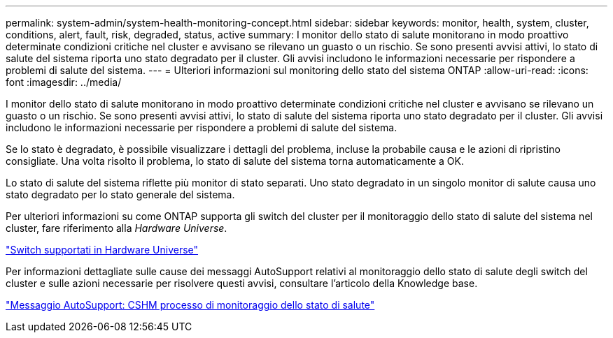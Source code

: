 ---
permalink: system-admin/system-health-monitoring-concept.html 
sidebar: sidebar 
keywords: monitor, health, system, cluster, conditions, alert, fault, risk, degraded, status, active 
summary: I monitor dello stato di salute monitorano in modo proattivo determinate condizioni critiche nel cluster e avvisano se rilevano un guasto o un rischio. Se sono presenti avvisi attivi, lo stato di salute del sistema riporta uno stato degradato per il cluster. Gli avvisi includono le informazioni necessarie per rispondere a problemi di salute del sistema. 
---
= Ulteriori informazioni sul monitoring dello stato del sistema ONTAP
:allow-uri-read: 
:icons: font
:imagesdir: ../media/


[role="lead"]
I monitor dello stato di salute monitorano in modo proattivo determinate condizioni critiche nel cluster e avvisano se rilevano un guasto o un rischio. Se sono presenti avvisi attivi, lo stato di salute del sistema riporta uno stato degradato per il cluster. Gli avvisi includono le informazioni necessarie per rispondere a problemi di salute del sistema.

Se lo stato è degradato, è possibile visualizzare i dettagli del problema, incluse la probabile causa e le azioni di ripristino consigliate. Una volta risolto il problema, lo stato di salute del sistema torna automaticamente a OK.

Lo stato di salute del sistema riflette più monitor di stato separati. Uno stato degradato in un singolo monitor di salute causa uno stato degradato per lo stato generale del sistema.

Per ulteriori informazioni su come ONTAP supporta gli switch del cluster per il monitoraggio dello stato di salute del sistema nel cluster, fare riferimento alla _Hardware Universe_.

https://hwu.netapp.com/SWITCH/INDEX["Switch supportati in Hardware Universe"^]

Per informazioni dettagliate sulle cause dei messaggi AutoSupport relativi al monitoraggio dello stato di salute degli switch del cluster e sulle azioni necessarie per risolvere questi avvisi, consultare l'articolo della Knowledge base.

https://kb.netapp.com/Advice_and_Troubleshooting/Data_Storage_Software/ONTAP_OS/AutoSupport_Message%3A_Health_Monitor_Process_CSHM["Messaggio AutoSupport: CSHM processo di monitoraggio dello stato di salute"]
